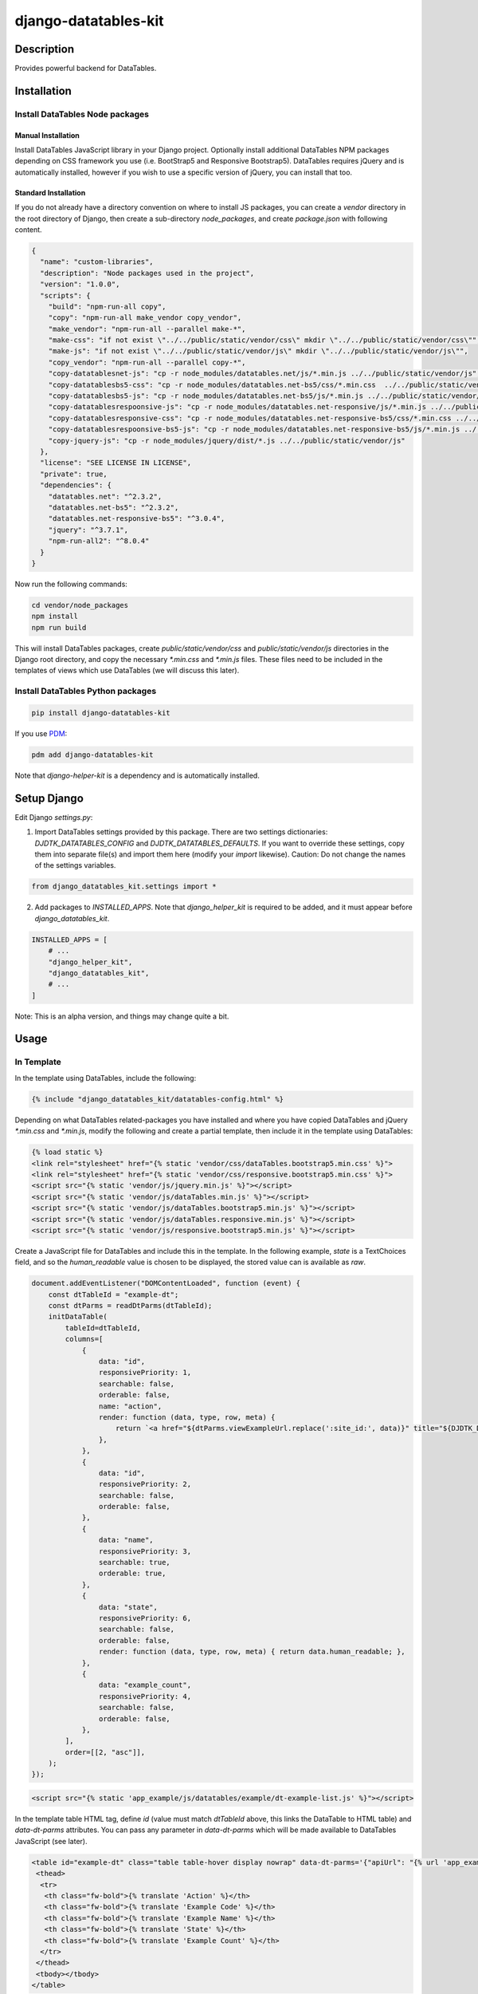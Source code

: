 .. |pypi-version| image:: https://img.shields.io/pypi/v/django-datatables-kit?label=PyPI%20Version&color=4BC51D
   :alt: PyPI Version
   :target: https://pypi.org/projects/django-datatables-kit/

.. |pypi-downloads| image:: https://img.shields.io/pypi/dm/django-datatables-kit?label=PyPI%20Downloads&color=037585
   :alt: PyPI Downloads
   :target: https://pypi.org/projects/django-datatables-kit/

django-datatables-kit
#####################

|pypi-version| |pypi-downloads|

Description
***********

Provides powerful backend for DataTables.

Installation
************

Install DataTables Node packages
================================

Manual Installation
-------------------

Install DataTables JavaScript library in your Django project. Optionally install additional DataTables NPM packages depending on CSS framework you use (i.e. BootStrap5 and Responsive Bootstrap5). DataTables requires jQuery and is automatically installed, however if you wish to use a specific version of jQuery, you can install that too.

Standard Installation
---------------------

If you do not already have a directory convention on where to install JS packages, you can create a `vendor` directory in the root directory of Django, then create a sub-directory `node_packages`, and create `package.json` with following content.

.. code-block:: json

   {
     "name": "custom-libraries",
     "description": "Node packages used in the project",
     "version": "1.0.0",
     "scripts": {
       "build": "npm-run-all copy",
       "copy": "npm-run-all make_vendor copy_vendor",
       "make_vendor": "npm-run-all --parallel make-*",
       "make-css": "if not exist \"../../public/static/vendor/css\" mkdir \"../../public/static/vendor/css\"",
       "make-js": "if not exist \"../../public/static/vendor/js\" mkdir \"../../public/static/vendor/js\"",
       "copy_vendor": "npm-run-all --parallel copy-*",
       "copy-datatablesnet-js": "cp -r node_modules/datatables.net/js/*.min.js ../../public/static/vendor/js",
       "copy-datatablesbs5-css": "cp -r node_modules/datatables.net-bs5/css/*.min.css  ../../public/static/vendor/css",
       "copy-datatablesbs5-js": "cp -r node_modules/datatables.net-bs5/js/*.min.js ../../public/static/vendor/js",
       "copy-datatablesrespoonsive-js": "cp -r node_modules/datatables.net-responsive/js/*.min.js ../../public/static/vendor/js",
       "copy-datatablesresponsive-css": "cp -r node_modules/datatables.net-responsive-bs5/css/*.min.css ../../public/static/vendor/css",
       "copy-datatablesrespoonsive-bs5-js": "cp -r node_modules/datatables.net-responsive-bs5/js/*.min.js ../../public/static/vendor/js",
       "copy-jquery-js": "cp -r node_modules/jquery/dist/*.js ../../public/static/vendor/js"
     },
     "license": "SEE LICENSE IN LICENSE",
     "private": true,
     "dependencies": {
       "datatables.net": "^2.3.2",
       "datatables.net-bs5": "^2.3.2",
       "datatables.net-responsive-bs5": "^3.0.4",
       "jquery": "^3.7.1",
       "npm-run-all2": "^8.0.4"
     }
   }

Now run the following commands:

.. code-block:: shell

   cd vendor/node_packages
   npm install
   npm run build

This will install DataTables packages, create `public/static/vendor/css` and `public/static/vendor/js` directories in the Django root directory, and copy the necessary `*.min.css` and `*.min.js` files. These files need to be included in the templates of views which use DataTables (we will discuss this later).

Install DataTables Python packages
==================================

.. code-block:: shell

   pip install django-datatables-kit

If you use `PDM <https://pdm-project.org>`__:

.. code-block:: shell

   pdm add django-datatables-kit

Note that `django-helper-kit` is a dependency and is automatically installed.

Setup Django
************

Edit Django `settings.py`:

1. Import DataTables settings provided by this package. There are two settings dictionaries: `DJDTK_DATATABLES_CONFIG` and `DJDTK_DATATABLES_DEFAULTS`. If you want to override these settings, copy them into separate file(s) and import them here (modify your `import` likewise). Caution: Do not change the names of the settings variables.

.. code-block:: python

   from django_datatables_kit.settings import *

2. Add packages to `INSTALLED_APPS`. Note that `django_helper_kit` is required to be added, and it must appear before `django_datatables_kit`.

.. code-block:: python

   INSTALLED_APPS = [
       # ...
       "django_helper_kit",
       "django_datatables_kit",
       # ...
   ]

Note: This is an alpha version, and things may change quite a bit.

Usage
*****

In Template
===========

In the template using DataTables, include the following:

.. code-block:: django-template

   {% include "django_datatables_kit/datatables-config.html" %}

Depending on what DataTables related-packages you have installed and where you have copied DataTables and jQuery `*.min.css` and `*.min.js`, modify the following and create a partial template, then include it in the template using DataTables:

.. code-block:: django-template

   {% load static %}
   <link rel="stylesheet" href="{% static 'vendor/css/dataTables.bootstrap5.min.css' %}">
   <link rel="stylesheet" href="{% static 'vendor/css/responsive.bootstrap5.min.css' %}">
   <script src="{% static 'vendor/js/jquery.min.js' %}"></script>
   <script src="{% static 'vendor/js/dataTables.min.js' %}"></script>
   <script src="{% static 'vendor/js/dataTables.bootstrap5.min.js' %}"></script>
   <script src="{% static 'vendor/js/dataTables.responsive.min.js' %}"></script>
   <script src="{% static 'vendor/js/responsive.bootstrap5.min.js' %}"></script>

Create a JavaScript file for DataTables and include this in the template. In the following example, `state` is a TextChoices field, and so the `human_readable` value is chosen to be displayed, the stored value can is available as `raw`.

.. code-block:: javascript

   document.addEventListener("DOMContentLoaded", function (event) {
       const dtTableId = "example-dt";
       const dtParms = readDtParms(dtTableId);
       initDataTable(
           tableId=dtTableId,
           columns=[
               {
                   data: "id",
                   responsivePriority: 1,
                   searchable: false,
                   orderable: false,
                   name: "action",
                   render: function (data, type, row, meta) {
                       return `<a href="${dtParms.viewExampleUrl.replace(':site_id:', data)}" title="${DJDTK_DATATABLES_CONFIG.language.view}"><i class="bi bi-eye"></i></a>`;
                   },
               },
               {
                   data: "id",
                   responsivePriority: 2,
                   searchable: false,
                   orderable: false,
               },
               {
                   data: "name",
                   responsivePriority: 3,
                   searchable: true,
                   orderable: true,
               },
               {
                   data: "state",
                   responsivePriority: 6,
                   searchable: false,
                   orderable: false,
                   render: function (data, type, row, meta) { return data.human_readable; },
               },
               {
                   data: "example_count",
                   responsivePriority: 4,
                   searchable: false,
                   orderable: false,
               },
           ],
           order=[[2, "asc"]],
       );
   });


.. code-block:: django-template

   <script src="{% static 'app_example/js/datatables/example/dt-example-list.js' %}"></script>

In the template table HTML tag, define `id` (value must match `dtTableId` above, this links the DataTable to HTML table) and `data-dt-parms` attributes. You can pass any parameter in `data-dt-parms` which will be made available to DataTables JavaScript (see later).

.. code-block:: django-template

   <table id="example-dt" class="table table-hover display nowrap" data-dt-parms='{"apiUrl": "{% url 'app_example:filter_example' %}", "viewExampleUrl": "{% url 'app_example:view_example' ':example_id:' %}"}'>
    <thead>
     <tr>
      <th class="fw-bold">{% translate 'Action' %}</th>
      <th class="fw-bold">{% translate 'Example Code' %}</th>
      <th class="fw-bold">{% translate 'Example Name' %}</th>
      <th class="fw-bold">{% translate 'State' %}</th>
      <th class="fw-bold">{% translate 'Example Count' %}</th>
     </tr>
    </thead>
    <tbody></tbody>
   </table>
